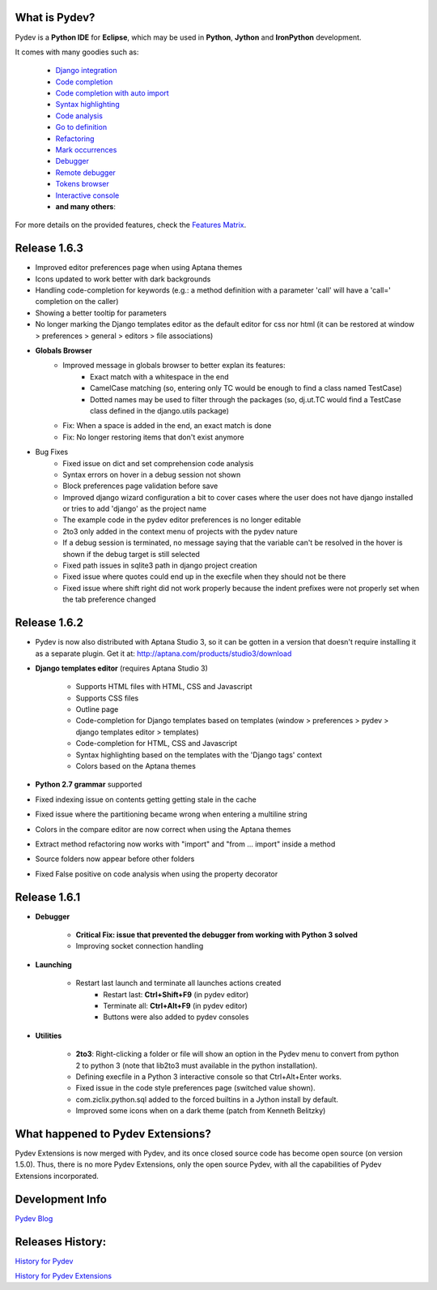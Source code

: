 What is Pydev?
=================

Pydev is a **Python IDE** for **Eclipse**, which may be used in **Python**, **Jython** and **IronPython** development.

.. _Features Matrix: manual_adv_features.html
.. _History for Pydev Extensions: history_pydev_extensions.html
.. _History for Pydev: history_pydev.html
.. _Pydev Blog: http://pydev.blogspot.com/

.. _Django Integration: manual_adv_django.html
.. _Code Completion: manual_adv_complctx.html
.. _Code completion with auto import: manual_adv_complnoctx.html
.. _Code Analysis: manual_adv_code_analysis.html
.. _Go to definition: manual_adv_gotodef.html
.. _Refactoring: manual_adv_refactoring.html
.. _Mark occurrences: manual_adv_markoccurrences.html
.. _Debugger: manual_adv_debugger.html
.. _Remote debugger: manual_adv_remote_debugger.html
.. _Tokens browser: manual_adv_open_decl_quick.html
.. _Interactive console: manual_adv_interactive_console.html
.. _Syntax highlighting: manual_adv_editor_prefs.html


It comes with many goodies such as:

 * `Django integration`_
 * `Code completion`_
 * `Code completion with auto import`_
 * `Syntax highlighting`_
 * `Code analysis`_
 * `Go to definition`_
 * `Refactoring`_
 * `Mark occurrences`_
 * `Debugger`_
 * `Remote debugger`_
 * `Tokens browser`_
 * `Interactive console`_
 * **and many others**:

For more details on the provided features, check the `Features Matrix`_.

Release 1.6.3
==============


* Improved editor preferences page when using Aptana themes

* Icons updated to work better with dark backgrounds

* Handling code-completion for keywords (e.g.: a method definition with a parameter 'call' will have a 'call=' completion on the caller)

* Showing a better tooltip for parameters

* No longer marking the Django templates editor as the default editor for css nor html (it can be restored at window > preferences > general > editors > file associations)

* **Globals Browser**
    * Improved message in globals browser to better explan its features:
        * Exact match with a whitespace in the end
        * CamelCase matching (so, entering only TC would be enough to find a class named TestCase)  
        * Dotted names may be used to filter through the packages (so, dj.ut.TC would find a TestCase class defined in the django.utils package)
    * Fix: When a space is added in the end, an exact match is done
    * Fix: No longer restoring items that don't exist anymore
    
* Bug Fixes
    * Fixed issue on dict and set comprehension code analysis
    * Syntax errors on hover in a debug session not shown
    * Block preferences page validation before save
    * Improved django wizard configuration a bit to cover cases where the user does not have django installed or tries to add 'django' as the project name
    * The example code in the pydev editor preferences is no longer editable
    * 2to3 only added in the context menu of projects with the pydev nature
    * If a debug session is terminated, no message saying that the variable can't be resolved in the hover is shown if the debug target is still selected
    * Fixed path issues in sqlite3 path in django project creation
    * Fixed issue where quotes could end up in the execfile when they should not be there
    * Fixed issue where shift right did not work properly because the indent prefixes were not properly set when the tab preference changed
    


Release 1.6.2
==============

* Pydev is now also distributed with Aptana Studio 3, so it can be gotten in a version that doesn't require installing it as 
  a separate plugin. Get it at: http://aptana.com/products/studio3/download 

* **Django templates editor** (requires Aptana Studio 3)

    * Supports HTML files with HTML, CSS and Javascript
    * Supports CSS files
    * Outline page
    * Code-completion for Django templates based on templates (window > preferences > pydev > django templates editor > templates)
    * Code-completion for HTML, CSS and Javascript 
    * Syntax highlighting based on the templates with the 'Django tags' context
    * Colors based on the Aptana themes
    
* **Python 2.7 grammar** supported

* Fixed indexing issue on contents getting getting stale in the cache

* Fixed issue where the partitioning became wrong when entering a multiline string

* Colors in the compare editor are now correct when using the Aptana themes

* Extract method refactoring now works with "import" and "from ... import" inside a method

* Source folders now appear before other folders

* Fixed False positive on code analysis when using the property decorator


Release 1.6.1
==============

* **Debugger**

    * **Critical Fix: issue that prevented the debugger from working with Python 3 solved**
    * Improving socket connection handling

* **Launching**

    * Restart last launch and terminate all launches actions created
        * Restart last: **Ctrl+Shift+F9** (in pydev editor)
        * Terminate all: **Ctrl+Alt+F9** (in pydev editor)
        * Buttons were also added to pydev consoles 
    
* **Utilities**

    * **2to3**: Right-clicking a folder or file will show an option in the Pydev menu to convert from python 2 to python 3 (note that lib2to3 must available in the python installation).
    * Defining execfile in a Python 3 interactive console so that Ctrl+Alt+Enter works.
    * Fixed issue in the code style preferences page (switched value shown).
    * com.ziclix.python.sql added to the forced builtins in a Jython install by default.
    * Improved some icons when on a dark theme (patch from Kenneth Belitzky)


    
What happened to Pydev Extensions?
====================================


Pydev Extensions is now merged with Pydev, and its once closed source code has become open source (on version 1.5.0). 
Thus, there is no more Pydev Extensions, only the open source Pydev, with all the capabilities of Pydev Extensions
incorporated.

Development Info
====================================

`Pydev Blog`_

Releases History:
==================

`History for Pydev`_

`History for Pydev Extensions`_

 